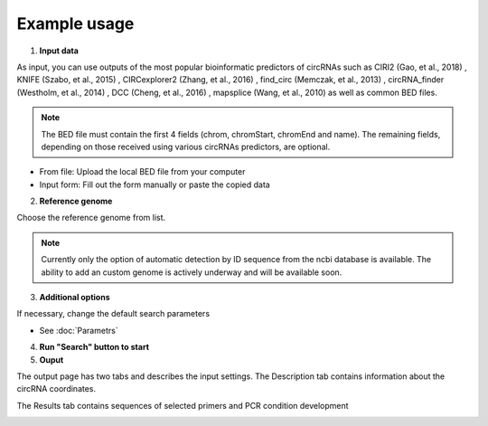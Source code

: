 Example usage
=============
1. **Input data**

As input, you can use outputs of the most popular bioinformatic predictors of circRNAs such as CIRI2 (Gao, et al., 2018) , KNIFE (Szabo, et al., 2015) , CIRCexplorer2 (Zhang, et al., 2016) , find_circ (Memczak, et al., 2013) , circRNA_finder (Westholm, et al., 2014) , DCC (Cheng, et al., 2016) , mapsplice (Wang, et al., 2010) as well as common BED files.

.. note:: The BED file must contain the first 4 fields (chrom, chromStart, chromEnd and name). The remaining fields, depending on those received using various circRNAs predictors, are optional.

* From file: Upload the local BED file from your computer
* Input form: Fill out the form manually or paste the copied data

.. image:: images/input.png
   :width: 600

2. **Reference genome**

Choose the reference genome from list.

.. image:: images/genome.png
   :width: 400

.. note:: Currently only the option of automatic detection by ID sequence from the ncbi database is available. The ability to add an custom genome is actively underway and will be available soon.

3. **Additional options**

If necessary, change the default search parameters

* See :doc:`Parametrs`

4. **Run "Search" button to start**

5. **Ouput**

The output page has two tabs and describes the input settings. 
The Description tab contains information about the circRNA coordinates.

.. image:: images/description.png
   :width: 600

The Results tab contains sequences of selected primers and PCR condition development

.. image:: images/pcr.png
   :width: 600
   
.. autosummary::
   :toctree: generated

   CircPrime
